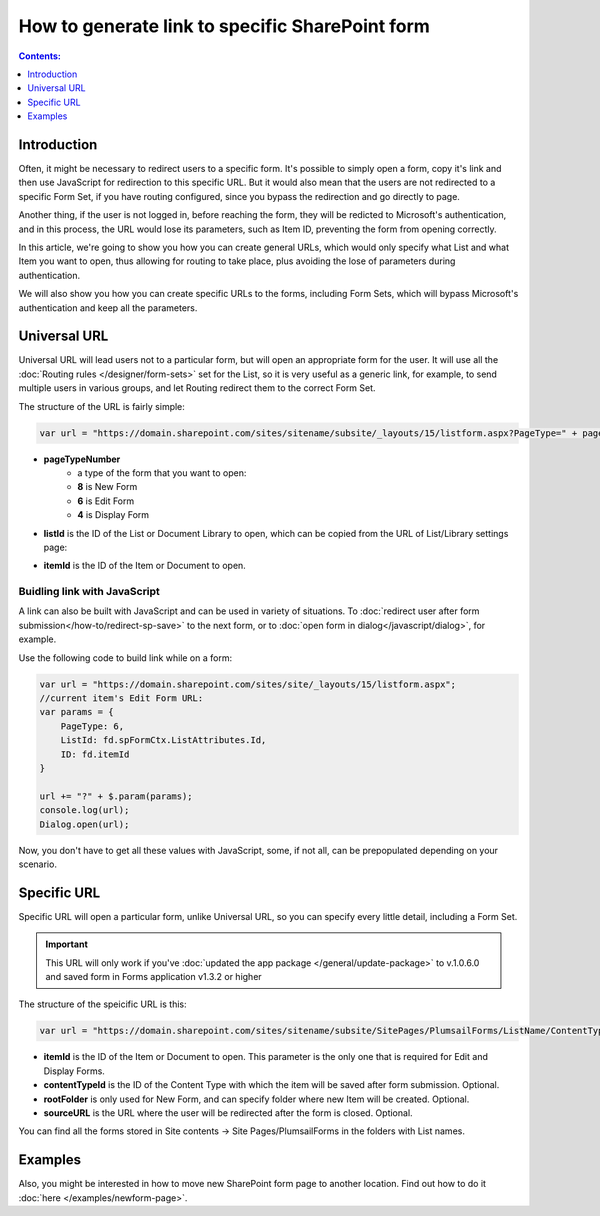 How to generate link to specific SharePoint form
==================================================

.. contents:: Contents:
 :local:
 :depth: 1
 
Introduction
--------------------------------------------------
Often, it might be necessary to redirect users to a specific form. It's possible to simply open a form, copy it's link and then use JavaScript for redirection to this specific URL.
But it would also mean that the users are not redirected to a specific Form Set, if you have routing configured, since you bypass the redirection and go directly to page.

Another thing, if the user is not logged in, before reaching the form, they will be redicted to Microsoft's authentication, and in this process, 
the URL would lose its parameters, such as Item ID, preventing the form from opening correctly.

In this article, we're going to show you how you can create general URLs, which would only specify what List and what Item you want to open, 
thus allowing for routing to take place, plus avoiding the lose of parameters during authentication.

We will also show you how you can create specific URLs to the forms, including Form Sets, which will bypass Microsoft's authentication and keep all the parameters.

Universal URL
--------------------------------------------------
Universal URL will lead users not to a particular form, but will open an appropriate form for the user. It will use all the :doc:`Routing rules </designer/form-sets>` set for the List, 
so it is very useful as a generic link, for example, to send multiple users in various groups, and let Routing redirect them to the correct Form Set.

The structure of the URL is fairly simple:

.. code-block:: javascript

    var url = "https://domain.sharepoint.com/sites/sitename/subsite/_layouts/15/listform.aspx?PageType=" + pageTypeNumber + "&ListId=" + listId + "&ID=" + itemId

* **pageTypeNumber**
    -   a type of the form that you want to open: 
    -   **8** is New Form
    -   **6** is Edit Form 
    -   **4** is Display Form

* **listId** is the ID of the List or Document Library to open, which can be copied from the URL of List/Library settings page:

|pic1|

.. |pic1| image:: ../images/how-to/link-to-form/ListSettingsID.png
   :alt: List ID

* **itemId** is the ID of the Item or Document to open.

Buidling link with JavaScript
************************************************
A link can also be built with JavaScript and can be used in variety of situations. To :doc:`redirect user after form submission</how-to/redirect-sp-save>` to the next form, or to :doc:`open form in dialog</javascript/dialog>`, for example.

Use the following code to build link while on a form:

.. code-block:: javascript

    var url = "https://domain.sharepoint.com/sites/site/_layouts/15/listform.aspx";
    //current item's Edit Form URL:
    var params = {
        PageType: 6,
        ListId: fd.spFormCtx.ListAttributes.Id,
        ID: fd.itemId
    }

    url += "?" + $.param(params);
    console.log(url);
    Dialog.open(url);

Now, you don't have to get all these values with JavaScript, some, if not all, can be prepopulated depending on your scenario.

.. _link-specific:

Specific URL
--------------------------------------------------
Specific URL will open a particular form, unlike Universal URL, so you can specify every little detail, including a Form Set.

.. important:: This URL will only work if you've :doc:`updated the app package </general/update-package>` to v.1.0.6.0 and saved form in Forms application v1.3.2 or higher

The structure of the speicific URL is this:

.. code-block:: javascript

    var url = "https://domain.sharepoint.com/sites/sitename/subsite/SitePages/PlumsailForms/ListName/ContentType/FormType.aspx?item=" + itemId + "&ct=" + contentTypeId + "&rf=" + rootFolder + "&source=" + sourceURL

* **itemId** is the ID of the Item or Document to open. This parameter is the only one that is required for Edit and Display Forms.

* **contentTypeId** is the ID of the Content Type with which the item will be saved after form submission. Optional.

* **rootFolder** is only used for New Form, and can specify folder where new Item will be created. Optional.

* **sourceURL** is the URL where the user will be redirected after the form is closed. Optional.

You can find all the forms stored in Site contents -> Site Pages/PlumsailForms in the folders with List names.

Examples
-----------------------------------------------------

Also, you might be interested in how to move new SharePoint form page to another location. Find out how to do it :doc:`here </examples/newform-page>`. 

